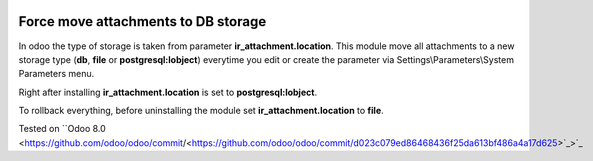 .. image:: https://itpp.dev/images/infinity-readme.png
   :alt: Tested and maintained by IT Projects Labs
   :target: https://itpp.dev

.. image:: https://itpp.dev/images/infinity-readme.png
   :alt: Tested and maintained by IT Projects Labs
   :target: https://itpp.dev

Force move attachments to DB storage
====================================

In odoo the type of storage is taken from parameter
**ir_attachment.location**. This module move all attachments to a new
storage type (**db**, **file** or **postgresql:lobject**) everytime you edit or create the parameter via Settings\\Parameters\\System Parameters menu.

Right after installing **ir_attachment.location** is set to **postgresql:lobject**.

To rollback everything, before uninstalling the module set  **ir_attachment.location** to **file**.

Tested on ``Odoo 8.0 <https://github.com/odoo/odoo/commit/<https://github.com/odoo/odoo/commit/d023c079ed86468436f25da613bf486a4a17d625>`_>`_
